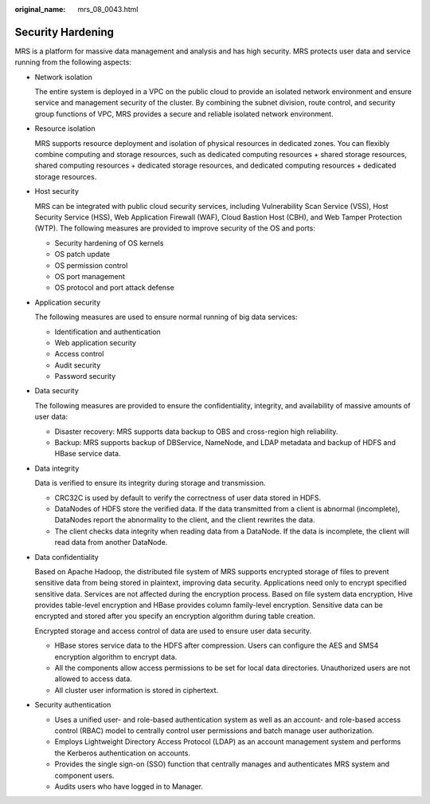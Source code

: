 :original_name: mrs_08_0043.html

.. _mrs_08_0043:

Security Hardening
==================

MRS is a platform for massive data management and analysis and has high security. MRS protects user data and service running from the following aspects:

-  Network isolation

   The entire system is deployed in a VPC on the public cloud to provide an isolated network environment and ensure service and management security of the cluster. By combining the subnet division, route control, and security group functions of VPC, MRS provides a secure and reliable isolated network environment.

-  Resource isolation

   MRS supports resource deployment and isolation of physical resources in dedicated zones. You can flexibly combine computing and storage resources, such as dedicated computing resources + shared storage resources, shared computing resources + dedicated storage resources, and dedicated computing resources + dedicated storage resources.

-  Host security

   MRS can be integrated with public cloud security services, including Vulnerability Scan Service (VSS), Host Security Service (HSS), Web Application Firewall (WAF), Cloud Bastion Host (CBH), and Web Tamper Protection (WTP). The following measures are provided to improve security of the OS and ports:

   -  Security hardening of OS kernels
   -  OS patch update
   -  OS permission control
   -  OS port management
   -  OS protocol and port attack defense

-  Application security

   The following measures are used to ensure normal running of big data services:

   -  Identification and authentication
   -  Web application security
   -  Access control
   -  Audit security
   -  Password security

-  Data security

   The following measures are provided to ensure the confidentiality, integrity, and availability of massive amounts of user data:

   -  Disaster recovery: MRS supports data backup to OBS and cross-region high reliability.
   -  Backup: MRS supports backup of DBService, NameNode, and LDAP metadata and backup of HDFS and HBase service data.

-  Data integrity

   Data is verified to ensure its integrity during storage and transmission.

   -  CRC32C is used by default to verify the correctness of user data stored in HDFS.
   -  DataNodes of HDFS store the verified data. If the data transmitted from a client is abnormal (incomplete), DataNodes report the abnormality to the client, and the client rewrites the data.
   -  The client checks data integrity when reading data from a DataNode. If the data is incomplete, the client will read data from another DataNode.

-  Data confidentiality

   Based on Apache Hadoop, the distributed file system of MRS supports encrypted storage of files to prevent sensitive data from being stored in plaintext, improving data security. Applications need only to encrypt specified sensitive data. Services are not affected during the encryption process. Based on file system data encryption, Hive provides table-level encryption and HBase provides column family-level encryption. Sensitive data can be encrypted and stored after you specify an encryption algorithm during table creation.

   Encrypted storage and access control of data are used to ensure user data security.

   -  HBase stores service data to the HDFS after compression. Users can configure the AES and SMS4 encryption algorithm to encrypt data.
   -  All the components allow access permissions to be set for local data directories. Unauthorized users are not allowed to access data.
   -  All cluster user information is stored in ciphertext.

-  Security authentication

   -  Uses a unified user- and role-based authentication system as well as an account- and role-based access control (RBAC) model to centrally control user permissions and batch manage user authorization.
   -  Employs Lightweight Directory Access Protocol (LDAP) as an account management system and performs the Kerberos authentication on accounts.
   -  Provides the single sign-on (SSO) function that centrally manages and authenticates MRS system and component users.
   -  Audits users who have logged in to Manager.
